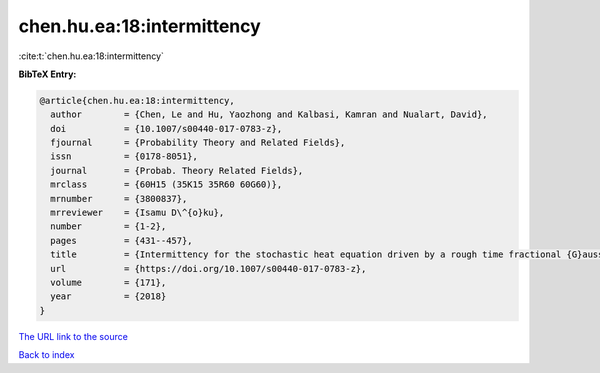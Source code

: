 chen.hu.ea:18:intermittency
===========================

:cite:t:`chen.hu.ea:18:intermittency`

**BibTeX Entry:**

.. code-block:: bibtex

   @article{chen.hu.ea:18:intermittency,
     author        = {Chen, Le and Hu, Yaozhong and Kalbasi, Kamran and Nualart, David},
     doi           = {10.1007/s00440-017-0783-z},
     fjournal      = {Probability Theory and Related Fields},
     issn          = {0178-8051},
     journal       = {Probab. Theory Related Fields},
     mrclass       = {60H15 (35K15 35R60 60G60)},
     mrnumber      = {3800837},
     mrreviewer    = {Isamu D\^{o}ku},
     number        = {1-2},
     pages         = {431--457},
     title         = {Intermittency for the stochastic heat equation driven by a rough time fractional {G}aussian noise},
     url           = {https://doi.org/10.1007/s00440-017-0783-z},
     volume        = {171},
     year          = {2018}
   }
`The URL link to the source <https://doi.org/10.1007/s00440-017-0783-z>`_


`Back to index <../By-Cite-Keys.html>`_
